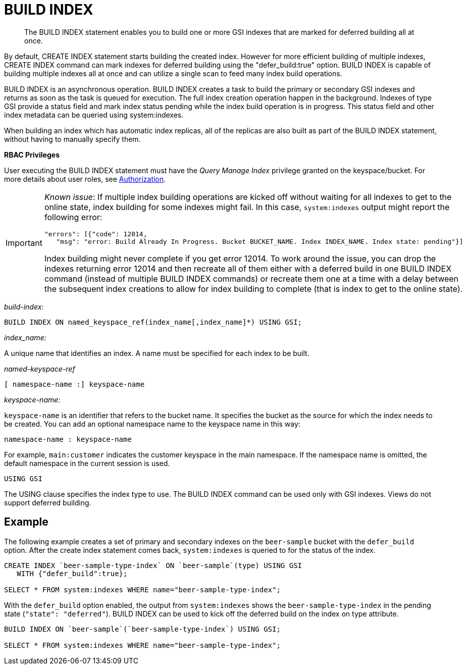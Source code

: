 [#concept_mq5_ms2_5r]
= BUILD INDEX

[abstract]
The BUILD INDEX statement enables you to build one or more GSI indexes that are marked for deferred building all at once.

By default, CREATE INDEX statement starts building the created index.
However for more efficient building of multiple indexes, CREATE INDEX command can mark indexes for deferred building using the "defer_build:true" option.
BUILD INDEX is capable of building multiple indexes all at once and can utilize a single scan to feed many index build operations.

BUILD INDEX is an asynchronous operation.
BUILD INDEX creates a task to build the primary or secondary GSI indexes and returns as soon as the task is queued for execution.
The full index creation operation happen in the background.
Indexes of type GSI provide a status field and mark index status pending while the index build operation is in progress.
This status field and other index metadata can be queried using system:indexes.

When building an index which has automatic index replicas, all of the replicas are also built as part of the BUILD INDEX statement, without having to manually specify them.

*RBAC Privileges*

User executing the BUILD INDEX statement must have the _Query Manage Index_ privilege granted on the keyspace/bucket.
For more details about user roles, see xref:security:security-authorization.adoc#authorization[Authorization].

[IMPORTANT]
====
_Known issue_: If multiple index building operations are kicked off without waiting for all indexes to get to the online state, index building for some indexes might fail.
In this case, `system:indexes` output might report the following error:

----
"errors": [{"code": 12014,
   "msg": "error: Build Already In Progress. Bucket BUCKET_NAME. Index INDEX_NAME. Index state: pending"}]
----

Index building might never complete if you get error 12014.
To work around the issue, you can drop the indexes returning error 12014 and then recreate all of them either with a deferred build in one BUILD INDEX command (instead of multiple BUILD INDEX commands) or recreate them one at a time with a delay between the subsequent index creations to allow for index building to complete (that is index to get to the online state).
====

_build-index:_

----
BUILD INDEX ON named_keyspace_ref(index_name[,index_name]*) USING GSI;
----

_index_name:_

A unique name that identifies an index.
A name must be specified for each index to be built.

_named-keyspace-ref_

----
[ namespace-name :] keyspace-name
----

_keyspace-name:_

`keyspace-name` is an identifier that refers to the bucket name.
It specifies the bucket as the source for which the index needs to be created.
You can add an optional namespace name to the keyspace name in this way:

----
namespace-name : keyspace-name
----

For example, `main:customer` indicates the customer keyspace in the main namespace.
If the namespace name is omitted, the default namespace in the current session is used.

----
USING GSI
----

The USING clause specifies the index type to use.
The BUILD INDEX command can be used only with GSI indexes.
Views do not support deferred building.

== Example

The following example creates a set of primary and secondary indexes on the `beer-sample` bucket with the `defer_build` option.
After the create index statement comes back, `system:indexes` is queried to for the status of the index.

----
CREATE INDEX `beer-sample-type-index` ON `beer-sample`(type) USING GSI
   WITH {"defer_build":true};

SELECT * FROM system:indexes WHERE name="beer-sample-type-index";
----

With the `defer_build` option enabled, the output from `system:indexes` shows the `beer-sample-type-index` in the pending state (`"state": "deferred"`).
BUILD INDEX can be used to kick off the deferred build on the index on type attribute.

----
BUILD INDEX ON `beer-sample`(`beer-sample-type-index`) USING GSI;

SELECT * FROM system:indexes WHERE name="beer-sample-type-index";
----
